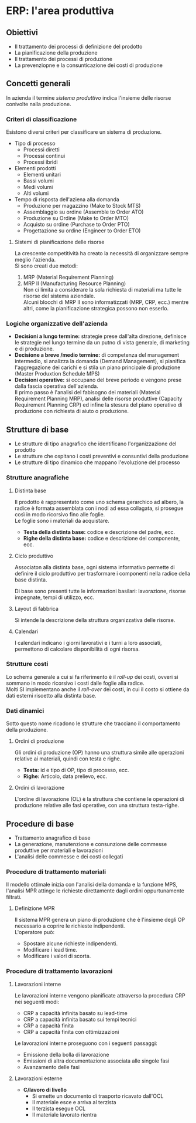 * ERP: l'area produttiva
** Obiettivi
+ Il trattamento dei processi di definizione del prodotto
+ La pianificazione della produzione
+ Il trattamento dei processi di produzione
+ La prevenziopne e la consunticazione dei costi di produzione
** Concetti generali
In azienda il termine /sistema produttivo/ indica l'insieme delle risorse conivolte nalla produzione.
*** Criteri di classificazione
Esistono diversi criteri per classificare un sistema di produzione.
+ Tipo di processo
  + Processi diretti
  + Processi continui
  + Processi ibridi
+ Elementi prodotti
  + Elementi unitari
  + Bassi volumi
  + Medi volumi
  + Alti volumi
+ Tempo di risposta dell'aziena alla domanda
  + Produzione per magazzino (Make to Stock MTS)
  + Assemblaggio su ordine (Assemble to Order ATO)
  + Produzione su Ordine (Make to Order MTO)
  + Acquisto su ordine (Purchase to Order PTO)
  + Progettazione su ordine (Engineer to Order ETO)

[[file:../img/tempo_risposta_produzione.png]]

**** Sistemi di pianificazione delle risorse
La crescente competitività ha creato la necessità di organizzare sempre meglio l'azienda.\\
Si sono creati due metodi:
1. MRP (Material Requirement Planning)
2. MRP II (Manufacturing Resource Planning)\\
   Non ci limita a considerare la sola richiesta di materiali ma tutte le risorse del sistema aziendale.\\
   Alcuni blocchi di MRP II sono informatizzati (MRP, CRP, ecc.) mentre altri, come la pianificazione strategica possono non esserlo.
*** Logiche organizzative dell'azienda
+ *Decisioni a lungo termine:* strategie prese dall'alta direzione, definisce le strategie nel lungo termine da un putno di vista generale, di marketing e di produzione.
+ *Decisione a breve /medio termine:* di competenza del management intermedio, si analizza la domanda (Demand Management), si pianifica l'aggregazione dei carichi e si stila un piano principale di produzione (Master Produxtion Schedule MPS)
+ *Decisioni operative:* si occupano del breve periodo e vengono prese dalla fascia operativa dell'azienda.\\
  Il primo passo è l'analisi del fabisogno dei materiali (Material Requirement Planning MRP), analisi delle risorse produttive (Capacity Requirement Planning CRP) ed infine la stesura del piano operativo di produzione con richiesta di aiuto o produzione.
** Strutture di base
+ Le strutture di tipo anagrafico che identificano l'organizzazione del prodotto
+ Le strutture che ospitano i costi preventivi e consuntivi della produzione
+ Le strutture di tipo dinamico che mappano l'evoluzione del processo
*** Strutture anagrafiche
**** Distinta base
Il prodotto è rappresentato come uno schema gerarchico ad albero, la radice è formata assemblata con i nodi ad essa collagata, si prosegue così in modo ricorsivo fino alle foglie.\\
Le foglie sono i materiali da acquistare.

[[file:../img/distinta_base.png]]

+ *Testa della distinta base:* codice e descrizione del padre, ecc.
+ *Righe della distinta base:* codice e descrizione del componente, ecc.
**** Ciclo produttivo
Associaton alla distinta base, ogni sistema informativo permette di definire il ciclo produttivo per trasformare i componenti nella radice della base distinta.

[[file:../img/ciclo_produttivo.png]]

Di base sono presenti tutte le informazioni basilari: lavorazione, risorse impegnate, tempi di utilizzo, ecc.
**** Layout di fabbrica
Si intende la descrizione della struttura organizzativa delle risorse.
**** Calendari
I calendari indicano i giorni lavorativi e i turni a loro associati, permettono di calcolare disponibilità di ogni risorsa.
*** Strutture costi
Lo schema generale a cui si fa riferimento è il /roll-up/ dei costi, ovveri si sommano in modo ricorsivo i costi dalle foglie alla radice.\\
Molti SI implementano anche il /roll-over/ dei costi, in cui il costo si ottiene da dati esterni risoetto alla distinta base.
*** Dati dinamici
Sotto questo nome ricadono le strutture che tracciano il comportamento della produzione.
**** Ordini di produzione
Gli ordini di produzione (OP) hanno una struttura simile alle operazioni relative ai materiali, quindi con testa e righe.
+ *Testa:* id e tipo di OP, tipo di processo, ecc.
+ *Righe:* Articolo, data prelievo, ecc.
**** Ordini di lavorazione
L'ordine di lavorazione (OL) è la struttura che contiene le operazioni di produzione relative alle fasi operative, con una struttura testa-righe.
** Procedure di base
+ Trattamento anagrafico di base
+ La generazione, manutenzione e consunzione delle commesse produttive per materiali e lavorazioni
+ L'analisi delle commesse e dei costi collegati
*** Procedure di trattamento materiali
Il modello ottimale inizia con l'analisi della domanda e la funzione MPS, l'analisi MPR attinge le richieste direttamente dagli ordini oppurtunamente filtrati.
**** Definizione MPR
Il sistema MPR genera un piano di produzione che è l'insieme degli OP necessario a coprire le richieste indipendenti.\\
L'operatore può:
+ Spostare alcune richieste indipendenti.
+ Modificare i lead time.
+ Modificare i valori di scorta.
*** Procedure di trattamento lavorazioni
**** Lavorazioni interne
Le lavorazioni interne vengono pianificate attraverso la procedura CRP nei seguenti modi:
+ CRP a capacità infinita basato su lead-time
+ CRP a capacità infinita basato sui tempi tecnici
+ CRP a capacità finita
+ CRP a capacità finita con ottimizzazioni
Le lavorazioni interne proseguono con i seguenti passaggi:
+ Emissione della bolla di lavorazione
+ Emissioni di altra documentazione associata alle singole fasi
+ Avanzamento delle fasi
**** Lavorazioni esterne
+ *C/lavoro di livello*
  + Si emette un documento di trasporto ricavato dall'OCL
  + Il materiale esce e arriva al terzista
  + Il terzista esegue OCL
  + Il materiale lavorato rientra
